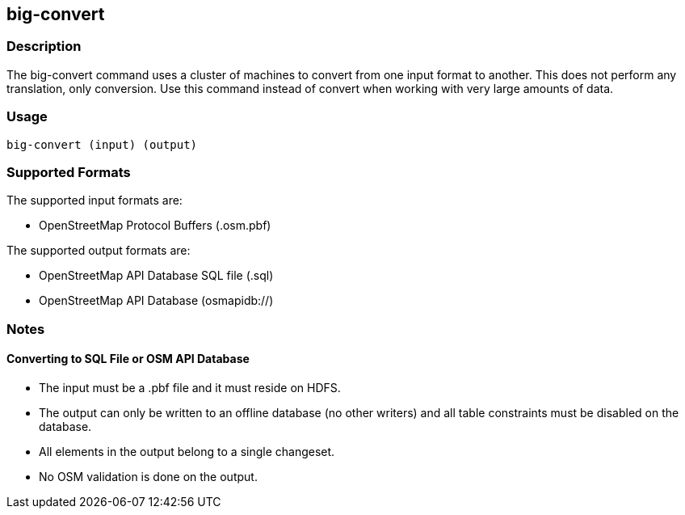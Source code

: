 == big-convert

=== Description

The +big-convert+ command uses a cluster of machines to convert from one input format to another.  
This does not perform any translation, only conversion.  Use this command instead of
+convert+ when working with very large amounts of data.  

=== Usage

--------------------------------------
big-convert (input) (output)
--------------------------------------

=== Supported Formats

The supported input formats are:

* OpenStreetMap Protocol Buffers (.osm.pbf)

The supported output formats are:

* OpenStreetMap API Database SQL file (.sql)
* OpenStreetMap API Database (osmapidb://)

=== Notes

==== Converting to SQL File or OSM API Database

* The input must be a .pbf file and it must reside on HDFS.
* The output can only be written to an offline database (no other writers) and all table constraints must be disabled
on the database.
* All elements in the output belong to a single changeset.
* No OSM validation is done on the output.

